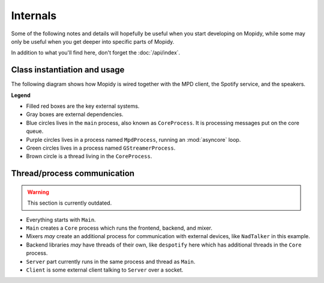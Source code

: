 *********
Internals
*********

Some of the following notes and details will hopefully be useful when you start
developing on Mopidy, while some may only be useful when you get deeper into
specific parts of Mopidy.

In addition to what you'll find here, don't forget the :doc:`/api/index`.


Class instantiation and usage
=============================

The following diagram shows how Mopidy is wired together with the MPD client,
the Spotify service, and the speakers.

**Legend**

- Filled red boxes are the key external systems.
- Gray boxes are external dependencies.
- Blue circles lives in the ``main`` process, also known as ``CoreProcess``.
  It is processing messages put on the core queue.
- Purple circles lives in a process named ``MpdProcess``, running an
  :mod:`asyncore` loop.
- Green circles lives in a process named ``GStreamerProcess``.
- Brown circle is a thread living in the ``CoreProcess``.

.. digraph:: class_instantiation_and_usage

    "main" [ color="blue" ]
    "CoreProcess" [ color="blue" ]

    # Frontend
    "MPD client" [ color="red", style="filled", shape="box" ]
    "MpdFrontend" [ color="blue" ]
    "MpdProcess" [ color="purple" ]
    "MpdServer" [ color="purple" ]
    "MpdSession" [ color="purple" ]
    "MpdDispatcher" [ color="blue" ]

    # Backend
    "Libspotify\nBackend" [ color="blue" ]
    "Libspotify\nSessionManager" [ color="brown" ]
    "pyspotify" [ color="gray", shape="box" ]
    "libspotify" [ color="gray", shape="box" ]
    "Spotify" [ color="red", style="filled", shape="box" ]

    # Output/mixer
    "GStreamer\nOutput" [ color="blue" ]
    "GStreamer\nSoftwareMixer" [ color="blue" ]
    "GStreamer\nProcess" [ color="green" ]
    "GStreamer" [ color="gray", shape="box" ]
    "Speakers" [ color="red", style="filled", shape="box" ]

    "main" -> "CoreProcess" [ label="create" ]

    # Frontend
    "CoreProcess" -> "MpdFrontend" [ label="create" ]
    "MpdFrontend" -> "MpdProcess" [ label="create" ]
    "MpdFrontend" -> "MpdDispatcher" [ label="create" ]
    "MpdProcess" -> "MpdServer" [ label="create" ]
    "MpdServer" -> "MpdSession" [ label="create one\nper client" ]
    "MpdSession" -> "MpdDispatcher" [
        label="pass requests\nvia core_queue" ]
    "MpdDispatcher" -> "MpdSession" [
        label="pass response\nvia reply_to pipe" ]
    "MpdDispatcher" -> "Libspotify\nBackend" [ label="use backend API" ]
    "MPD client" -> "MpdServer" [ label="connect" ]
    "MPD client" -> "MpdSession" [ label="request" ]
    "MpdSession" -> "MPD client" [ label="response" ]

    # Backend
    "CoreProcess" -> "Libspotify\nBackend" [ label="create" ]
    "Libspotify\nBackend" -> "Libspotify\nSessionManager" [
        label="creates and uses" ]
    "Libspotify\nSessionManager" -> "Libspotify\nBackend" [
        label="pass commands\nvia core_queue" ]
    "Libspotify\nSessionManager" -> "pyspotify" [ label="use Python\nwrapper" ]
    "pyspotify" -> "Libspotify\nSessionManager" [ label="use callbacks" ]
    "pyspotify" -> "libspotify" [ label="use C library" ]
    "libspotify" -> "Spotify" [ label="use service" ]
    "Libspotify\nSessionManager" -> "GStreamer\nProcess" [
        label="pass commands\nand audio data\nvia output_queue" ]

    # Output/mixer
    "Libspotify\nBackend" -> "GStreamer\nSoftwareMixer" [
        label="create and\nuse mixer API" ]
    "GStreamer\nSoftwareMixer" -> "GStreamer\nProcess" [
        label="pass commands\nvia output_queue" ]
    "CoreProcess" -> "GStreamer\nOutput" [ label="create" ]
    "GStreamer\nOutput" -> "GStreamer\nProcess" [ label="create" ]
    "GStreamer\nProcess" -> "GStreamer" [ label="use library" ]
    "GStreamer" -> "Speakers" [ label="play audio" ]


Thread/process communication
============================

.. warning::
    This section is currently outdated.

- Everything starts with ``Main``.
- ``Main`` creates a ``Core`` process which runs the frontend, backend, and
  mixer.
- Mixers *may* create an additional process for communication with external
  devices, like ``NadTalker`` in this example.
- Backend libraries *may* have threads of their own, like ``despotify`` here
  which has additional threads in the ``Core`` process.
- ``Server`` part currently runs in the same process and thread as ``Main``.
- ``Client`` is some external client talking to ``Server`` over a socket.

.. image:: /_static/thread_communication.png
